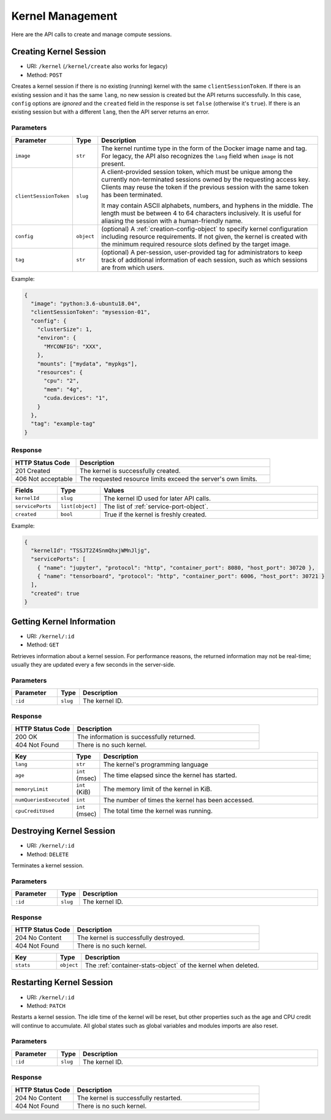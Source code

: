 Kernel Management
=================

Here are the API calls to create and manage compute sessions.

.. _create-session-api:

Creating Kernel Session
-----------------------

* URI: ``/kernel`` (``/kernel/create`` also works for legacy)
* Method: ``POST``

Creates a kernel session if there is no existing (running) kernel with the same ``clientSessionToken``.
If there is an existing session and it has the same ``lang``, no new session is created but the API returns successfully.
In this case, ``config`` options are *ignored* and the ``created`` field in the response is set ``false`` (otherwise it's ``true``).
If there is an existing session but with a different ``lang``, then the API server returns an error.

Parameters
""""""""""

.. list-table::
   :widths: 15 5 80
   :header-rows: 1

   * - Parameter
     - Type
     - Description

   * - ``image``
     - ``str``
     - The kernel runtime type in the form of the Docker image name and tag.
       For legacy, the API also recognizes the ``lang`` field when ``image`` is not present.

       .. versionchanged:: v4.20190315

   * - ``clientSessionToken``
     - ``slug``
     - A client-provided session token, which must be unique among the
       currently non-terminated sessions owned by the requesting access key.
       Clients may reuse the token if the previous session with the same token has
       been terminated.

       It may contain ASCII alphabets, numbers, and hyphens in the middle.
       The length must be between 4 to 64 characters inclusively.
       It is useful for aliasing the session with a human-friendly name.

   * - ``config``
     - ``object``
     - (optional) A :ref:`creation-config-object` to specify kernel
       configuration including resource requirements.
       If not given, the kernel is created with the minimum required resource slots
       defined by the target image.

   * - ``tag``
     - ``str``
     - (optional) A per-session, user-provided tag for administrators to keep track of additional information of each session,
       such as which sessions are from which users.

Example:

.. code-block:: json

   {
     "image": "python:3.6-ubuntu18.04",
     "clientSessionToken": "mysession-01",
     "config": {
       "clusterSize": 1,
       "environ": {
         "MYCONFIG": "XXX",
       },
       "mounts": ["mydata", "mypkgs"],
       "resources": {
         "cpu": "2",
         "mem": "4g",
         "cuda.devices": "1",
       }
     },
     "tag": "example-tag"
   }


Response
""""""""

.. list-table::
   :widths: 25 75
   :header-rows: 1

   * - HTTP Status Code
     - Description
   * - 201 Created
     - The kernel is successfully created.
   * - 406 Not acceptable
     - The requested resource limits exceed the server's own limits.

.. list-table::
   :widths: 15 5 80
   :header-rows: 1

   * - Fields
     - Type
     - Values
   * - ``kernelId``
     - ``slug``
     - The kernel ID used for later API calls.
   * - ``servicePorts``
     - ``list[object]``
     - The list of :ref:`service-port-object`.
   * - ``created``
     - ``bool``
     - True if the kernel is freshly created.


Example:

.. code-block:: json

   {
     "kernelId": "TSSJT2Z4SnmQhxjWMnJljg",
     "servicePorts": [
       { "name": "jupyter", "protocol": "http", "container_port": 8080, "host_port": 30720 },
       { "name": "tensorboard", "protocol": "http", "container_port": 6006, "host_port": 30721 }
     ],
     "created": true
   }


Getting Kernel Information
--------------------------

* URI: ``/kernel/:id``
* Method: ``GET``

Retrieves information about a kernel session.
For performance reasons, the returned information may not be real-time; usually
they are updated every a few seconds in the server-side.

Parameters
""""""""""

.. list-table::
   :widths: 15 5 80
   :header-rows: 1

   * - Parameter
     - Type
     - Description
   * - ``:id``
     - ``slug``
     - The kernel ID.

Response
""""""""

.. list-table::
   :widths: 25 75
   :header-rows: 1

   * - HTTP Status Code
     - Description
   * - 200 OK
     - The information is successfully returned.
   * - 404 Not Found
     - There is no such kernel.

.. list-table::
   :widths: 15 5 80
   :header-rows: 1

   * - Key
     - Type
     - Description
   * - ``lang``
     - ``str``
     - The kernel's programming language
   * - ``age``
     - ``int`` (msec)
     - The time elapsed since the kernel has started.
   * - ``memoryLimit``
     - ``int`` (KiB)
     - The memory limit of the kernel in KiB.
   * - ``numQueriesExecuted``
     - ``int``
     - The number of times the kernel has been accessed.
   * - ``cpuCreditUsed``
     - ``int`` (msec)
     - The total time the kernel was running.


Destroying Kernel Session
-------------------------

* URI: ``/kernel/:id``
* Method: ``DELETE``

Terminates a kernel session.

Parameters
""""""""""

.. list-table::
   :widths: 15 5 80
   :header-rows: 1

   * - Parameter
     - Type
     - Description
   * - ``:id``
     - ``slug``
     - The kernel ID.

Response
""""""""

.. list-table::
   :widths: 25 75
   :header-rows: 1

   * - HTTP Status Code
     - Description
   * - 204 No Content
     - The kernel is successfully destroyed.
   * - 404 Not Found
     - There is no such kernel.

.. list-table::
   :widths: 15 5 80
   :header-rows: 1

   * - Key
     - Type
     - Description
   * - ``stats``
     - ``object``
     - The :ref:`container-stats-object` of the kernel when deleted.


Restarting Kernel Session
-------------------------

* URI: ``/kernel/:id``
* Method: ``PATCH``

Restarts a kernel session.
The idle time of the kernel will be reset, but other properties such as the age and CPU credit will continue to accumulate.
All global states such as global variables and modules imports are also reset.

Parameters
""""""""""

.. list-table::
   :widths: 15 5 80
   :header-rows: 1

   * - Parameter
     - Type
     - Description
   * - ``:id``
     - ``slug``
     - The kernel ID.

Response
""""""""

.. list-table::
   :widths: 25 75
   :header-rows: 1

   * - HTTP Status Code
     - Description
   * - 204 No Content
     - The kernel is successfully restarted.
   * - 404 Not Found
     - There is no such kernel.
